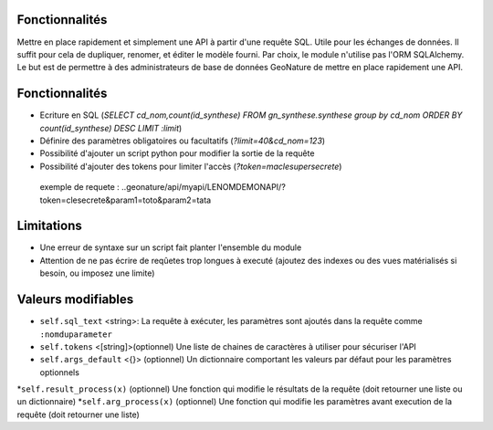 Fonctionnalités
===============

Mettre en place rapidement et simplement une API à partir d'une requête SQL. Utile pour les échanges de données.
Il suffit pour cela de dupliquer, renomer, et éditer le modèle fourni.
Par choix, le module n'utilise pas l'ORM SQLAlchemy. Le but est de permettre à des administrateurs de base de données GeoNature de mettre en place rapidement une API.

Fonctionnalités
===============

* Ecriture en SQL (*SELECT cd_nom,count(id_synthese) FROM gn_synthese.synthese group by cd_nom ORDER BY count(id_synthese) DESC LIMIT :limit*)
* Définire des paramètres obligatoires ou facultatifs (*?limit=40&cd_nom=123*)
* Possibilité d'ajouter un script python pour modifier la sortie de la requête
* Possibilité d'ajouter des tokens pour limiter l'accès (*?token=maclesupersecrete*)

 exemple de requete : ..geonature/api/myapi/LENOMDEMONAPI/?token=clesecrete&param1=toto&param2=tata

Limitations
===========

* Une erreur de syntaxe sur un script fait planter l'ensemble du module 
* Attention de ne pas écrire de reqûetes trop longues à executé (ajoutez des indexes ou des vues matérialisés si besoin, ou imposez une limite)

Valeurs modifiables
==================
* ``self.sql_text`` <string>: La requête à exécuter, les paramètres sont ajoutés dans la requête comme ``:nomduparameter``
* ``self.tokens`` <[string]>(optionnel) Une liste de chaines de caractères à utiliser pour sécuriser l'API
* ``self.args_default`` <{}> (optionnel) Un dictionnaire comportant les valeurs par défaut pour les paramètres optionnels
*``self.result_process(x)`` (optionnel) Une fonction qui modifie le résultats de la requête (doit retourner une liste ou un dictionnaire)
*``self.arg_process(x)`` (optionnel) Une fonction qui modifie les paramètres avant execution de la requête (doit retourner une liste)
